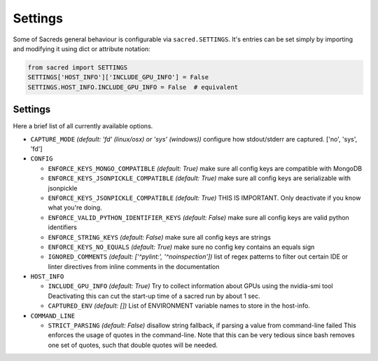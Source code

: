 .. _settings:

Settings
********

Some of Sacreds general behaviour is configurable via ``sacred.SETTINGS``.
It's entries can be set simply by importing and modifying it using dict or attribute notation:

.. code-block:: python

    from sacred import SETTINGS
    SETTINGS['HOST_INFO']['INCLUDE_GPU_INFO'] = False
    SETTINGS.HOST_INFO.INCLUDE_GPU_INFO = False  # equivalent

Settings
========
Here a brief list of all currently available options.


* ``CAPTURE_MODE`` *(default: 'fd' (linux/osx) or 'sys' (windows))*
  configure how stdout/stderr are captured. ['no', 'sys', 'fd']

* ``CONFIG``

  * ``ENFORCE_KEYS_MONGO_COMPATIBLE`` *(default: True)*
    make sure all config keys are compatible with MongoDB
  * ``ENFORCE_KEYS_JSONPICKLE_COMPATIBLE`` *(default: True)*
    make sure all config keys are serializable with jsonpickle
  * ``ENFORCE_KEYS_JSONPICKLE_COMPATIBLE`` *(default: True)*
    THIS IS IMPORTANT. Only deactivate if you know what you're doing.
  * ``ENFORCE_VALID_PYTHON_IDENTIFIER_KEYS`` *(default: False)*
    make sure all config keys are valid python identifiers
  * ``ENFORCE_STRING_KEYS`` *(default: False)*
    make sure all config keys are strings
  * ``ENFORCE_KEYS_NO_EQUALS`` *(default: True)*
    make sure no config key contains an equals sign
  * ``IGNORED_COMMENTS`` *(default: ['^pylint:', '^noinspection'])*
    list of regex patterns to filter out certain IDE or linter directives
    from inline comments in the documentation

* ``HOST_INFO``

  * ``INCLUDE_GPU_INFO`` *(default: True)*
    Try to collect information about GPUs using the nvidia-smi tool
    Deactivating this can cut the start-up time of a sacred run by about 1 sec.
  * ``CAPTURED_ENV`` *(default: [])*
    List of ENVIRONMENT variable names to store in the host-info.


* ``COMMAND_LINE``

  * ``STRICT_PARSING`` *(default: False)*
    disallow string fallback, if parsing a value from command-line failed
    This enforces the usage of quotes in the command-line. Note that this can
    be very tedious since bash removes one set of quotes, such that double
    quotes will be needed.

